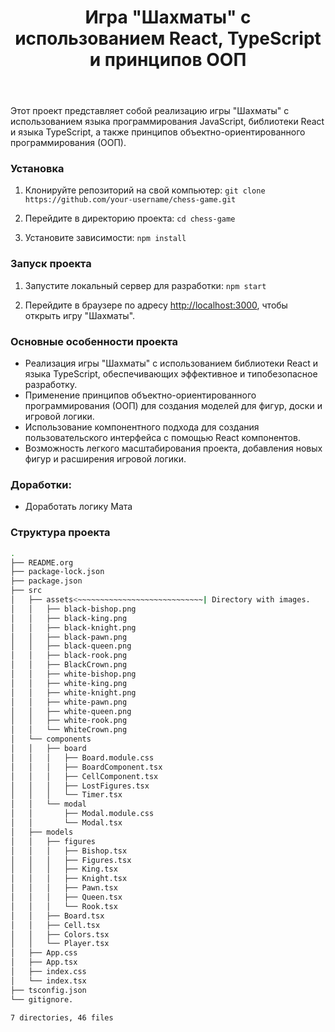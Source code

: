 #+title: Игра "Шахматы" с использованием React, TypeScript и принципов ООП

Этот проект представляет собой реализацию игры "Шахматы" с использованием языка программирования JavaScript, библиотеки React и языка TypeScript, а также принципов объектно-ориентированного программирования (ООП).

*** Установка

1. Клонируйте репозиторий на свой компьютер:
   =git clone https://github.com/your-username/chess-game.git=
2. Перейдите в директорию проекта:
   =cd chess-game=
   
3. Установите зависимости:
   =npm install=
   
*** Запуск проекта

1. Запустите локальный сервер для разработки:
   =npm start=
   
2. Перейдите в браузере по адресу http://localhost:3000, чтобы открыть игру "Шахматы".

*** Основные особенности проекта

- Реализация игры "Шахматы" с использованием библиотеки React и языка TypeScript, обеспечивающих эффективное и типобезопасное разработку.
- Применение принципов объектно-ориентированного программирования (ООП) для создания моделей для фигур, доски и игровой логики.
- Использование компонентного подхода для создания пользовательского интерфейса с помощью React компонентов.
- Возможность легкого масштабирования проекта, добавления новых фигур и расширения игровой логики.

*** Доработки:

- Доработать логику Мата

*** Структура проекта

#+begin_src bash
  .
  ├── README.org
  ├── package-lock.json
  ├── package.json
  ├── src
  │   ├── assets<~~~~~~~~~~~~~~~~~~~~~~~~~~~~| Directory with images.                  
  │   │   ├── black-bishop.png
  │   │   ├── black-king.png
  │   │   ├── black-knight.png
  │   │   ├── black-pawn.png
  │   │   ├── black-queen.png
  │   │   ├── black-rook.png
  │   │   ├── BlackCrown.png
  │   │   ├── white-bishop.png
  │   │   ├── white-king.png
  │   │   ├── white-knight.png
  │   │   ├── white-pawn.png
  │   │   ├── white-queen.png
  │   │   ├── white-rook.png
  │   │   └── WhiteCrown.png
  │   └── components
  │   │   ├── board
  │   │   │   ├── Board.module.css
  │   │   │   ├── BoardComponent.tsx
  │   │   │   ├── CellComponent.tsx
  │   │   │   ├── LostFigures.tsx
  │   │   │   └── Timer.tsx
  │   │   └── modal
  │   │       ├── Modal.module.css
  │   │       └── Modal.tsx
  │   ├── models
  │   │   ├── figures
  │   │   │   ├── Bishop.tsx  
  │   │   │   ├── Figures.tsx  
  │   │   │   ├── King.tsx  
  │   │   │   ├── Knight.tsx  
  │   │   │   ├── Pawn.tsx  
  │   │   │   ├── Queen.tsx  
  │   │   │   └── Rook.tsx     
  │   │   ├── Board.tsx
  │   │   ├── Cell.tsx
  │   │   ├── Colors.tsx
  │   │   └── Player.tsx
  │   ├── App.css
  │   ├── App.tsx
  │   ├── index.css
  │   └── index.tsx
  ├── tsconfig.json
  └── gitignore.

  7 directories, 46 files
#+end_src
